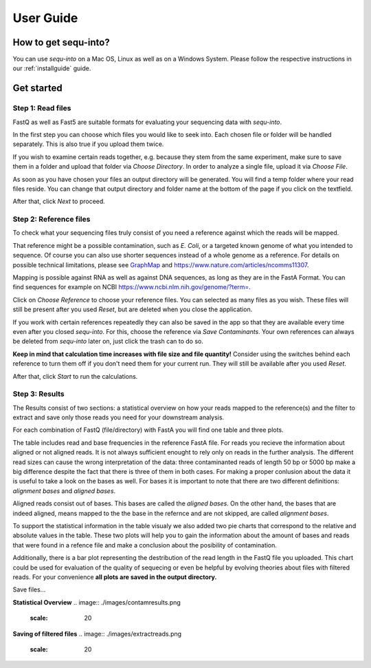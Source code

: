 .. _userguide:

********************
User Guide
********************

How to get sequ-into?
====
You can use *sequ-into* on a Mac OS, Linux as well as on a Windows System. Please follow the respective instructions in our :ref:`installguide` guide.



Get started
====


Step 1: Read files
-------
FastQ as well as Fast5 are suitable formats for evaluating your sequencing data with *sequ-into*.

In the first step you can choose which files you would like to seek into. Each chosen file or folder will be handled separately. This is also true if you upload them twice. 

If you wish to examine certain reads together, e.g. because they stem from the same experiment, make sure to save them in a folder and upload that folder via *Choose Directory*. In order to analyze a single file, upload it via *Choose File*.

As soon as you have chosen your files an output directory will be generated. You will find a temp folder where your read files reside. You can change that output directory and folder name at the bottom of the page if you click on the textfield.

After that, click *Next* to proceed.

.. image:: ./images/gastep1.png
   :scale: 20



Step 2: Reference files
-------
To check what your sequencing files truly consist of you need a reference against which the reads will be mapped. 

That reference might be a possible contamination, such as *E. Coli*, or a targeted known genome of what you intended to sequence. Of course you can also use shorter sequences instead of a whole genome as a reference. For details on possible technical limitations, please see `GraphMap <https://github.com/isovic/graphmap>`_ and https://www.nature.com/articles/ncomms11307.

Mapping is possible against RNA as well as against DNA sequences, as long as they are in the FastA Format. You can find sequences for example on NCBI https://www.ncbi.nlm.nih.gov/genome/?term=.

Click on *Choose Reference* to choose your reference files. You can selected as many files as you wish. These files will still be present after you used *Reset*, but are deleted when you close the application.

If you work with certain references repeatedly they can also be saved in the app so that they are available every time even after you closed *sequ-into*. For this, choose the reference via *Save Contaminants*. Your own references can always be deleted from *sequ-into* later on, just click the trash can to do so.

**Keep in mind that calculation time increases with file size and file quantity!** Consider using the switches behind each reference to turn them off if you don't need them for your current run. They will still be available after you used *Reset*.

After that, click *Start* to run the calculations.

.. image:: ./images/gastep2.png
   :scale: 20



Step 3: Results
-------


The Results consist of two sections: a statistical overview on how your reads mapped to the reference(s) and the filter to extract and save only those reads you need for your downstream analysis.

For each combination of FastQ (file/directory) with FastA you will find one table and three plots. 

The table includes read and base frequencies in the reference FastA file. For reads you recieve the information about aligned or not aligned reads. It is not always sufficient enought to rely only on reads in the further analysis. The different read sizes can cause the wrong interpretation of the data: three contaminanted reads of length 50 bp or 5000 bp make a big difference despite the fact that there is three of them in both cases. For making a proper conlusion about the data it is useful to take a look on the bases as well. For bases it is important to note that there are two different definitions: *alignment bases* and *aligned bases*. 

Aligned reads consist out of bases. This bases are called the *aligned bases*. On the other hand, the bases that are indeed aligned, means mapped to the the base in the refernce and are not skipped, are called *alignment bases*. 

To support the statistical information in the table visualy we also added two pie charts that correspond to the relative and absolute values in the table. These two plots will help you to gain the information about the amount of bases and reads that were found in a refence file and make a conclusion about the posibility of contamination. 

Additionally, there is a bar plot representing the destribution of the read length in the FastQ file you uploaded. This chart could be used for evaluation of the quality of sequecing or even be helpful by evolving theories about files with filtered reads. For your сonvenience **all plots are saved in the output directory.**

.. image:: ./images/gastep3.png
   :scale: 20

Save files...





**Statistical Overview**
.. image:: ./images/contamresults.png
   :scale: 20



**Saving of filtered files**
.. image:: ./images/extractreads.png
    :scale: 20
